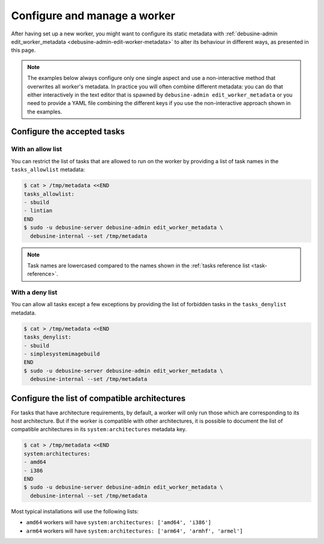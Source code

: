 .. _configure-manage-worker:

=============================
Configure and manage a worker
=============================

After having set up a new worker, you might want to configure its static metadata
with :ref:`debusine-admin edit_worker_metadata <debusine-admin-edit-worker-metadata>`
to alter its behaviour in different ways, as presented in this page.

.. note::

    The examples below always configure only one single aspect and
    use a non-interactive method that overwrites all worker's metadata.
    In practice you will often combine different metadata: you can do that
    either interactively in the text editor that is spawned by
    ``debusine-admin edit_worker_metadata`` or you need to provide a YAML file
    combining the different keys if you use the non-interactive approach
    shown in the examples.

Configure the accepted tasks
----------------------------

With an allow list
~~~~~~~~~~~~~~~~~~

You can restrict the list of tasks that are allowed to run on the worker
by providing a list of task names in the ``tasks_allowlist`` metadata:

.. code-block:: console

  $ cat > /tmp/metadata <<END
  tasks_allowlist:
  - sbuild
  - lintian
  END
  $ sudo -u debusine-server debusine-admin edit_worker_metadata \
    debusine-internal --set /tmp/metadata

.. note::

   Task names are lowercased compared to the names shown in the
   :ref:`tasks reference list <task-reference>`.

With a deny list
~~~~~~~~~~~~~~~~

You can allow all tasks except a few exceptions by providing the list of
forbidden tasks in the ``tasks_denylist`` metadata.

.. code-block:: console

  $ cat > /tmp/metadata <<END
  tasks_denylist:
  - sbuild
  - simplesystemimagebuild
  END
  $ sudo -u debusine-server debusine-admin edit_worker_metadata \
    debusine-internal --set /tmp/metadata

.. _howto-configure-worker-architectures:

Configure the list of compatible architectures
----------------------------------------------

For tasks that have architecture requirements, by default, a worker will
only run those which are corresponding to its host architecture. But if
the worker is compatible with other architectures, it is possible to
document the list of compatible architectures in its
``system:architectures`` metadata key.

.. code-block:: console

  $ cat > /tmp/metadata <<END
  system:architectures:
  - amd64
  - i386
  END
  $ sudo -u debusine-server debusine-admin edit_worker_metadata \
    debusine-internal --set /tmp/metadata

Most typical installations will use the following lists:

* ``amd64`` workers will have ``system:architectures: ['amd64', 'i386']``
* ``arm64`` workers will have ``system:architectures: ['arm64', 'armhf', 'armel']``
